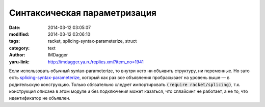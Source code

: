 Синтаксическая параметризация
=============================
:date: 2014-03-12 03:05:07
:modified: 2014-03-12 03:06:10
:tags: racket, splicing-syntax-parameterize, struct
:category: text
:author: IMDagger
:yaru-link: http://imdagger.ya.ru/replies.xml?item_no=1941

Если использовать обычный syntax-parameterize, то внутри него ни
объявить структуру, ни переменные. Но зато есть
`splicing-syntax-parameterize <http://docs.racket-lang.org/reference/splicing.html?q=splicing-synax-parameterize&q=syntax-parameterize#%28form._%28%28lib._racket%2Fsplicing..rkt%29._splicing-syntax-parameterize%29%29>`__,
который как раз все объявления пробрасывает на уровень выше — в
родительскую конструкцию. Только обязательно следует импортировать
:code:`(require racket/splicing)`, т.к. конструкция описана в этом модуле и без
подключения может казаться, что сплайсинг не работает, а не то, что
идентификатор не объявлен.
